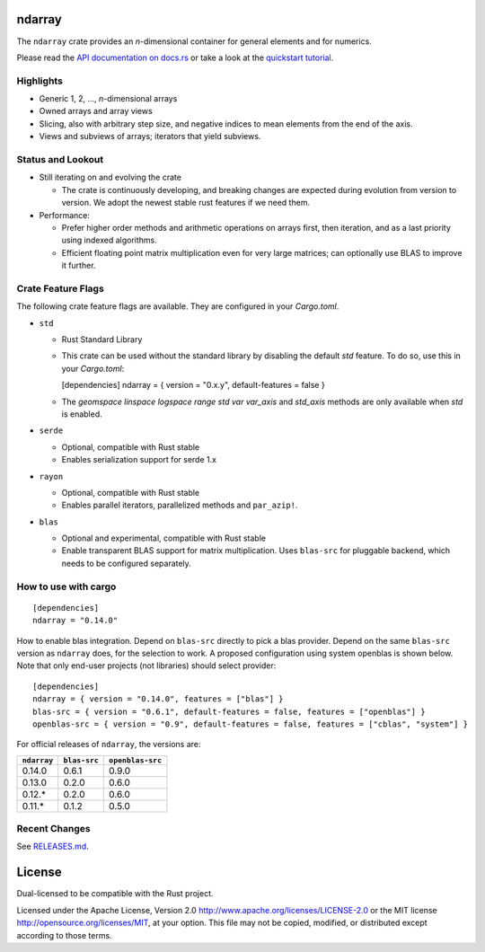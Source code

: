 ndarray
=========

The ``ndarray`` crate provides an *n*-dimensional container for general elements
and for numerics.

Please read the `API documentation on docs.rs`__
or take a look at the `quickstart tutorial <./README-quick-start.md>`_.

__ https://docs.rs/ndarray/

|build_status|_ |crates|_

.. |build_status| image:: https://github.com/rust-ndarray/ndarray/workflows/Continuous%20integration/badge.svg?branch=master
.. _build_status: https://github.com/rust-ndarray/ndarray/actions

.. |crates| image:: http://meritbadge.herokuapp.com/ndarray
.. _crates: https://crates.io/crates/ndarray

Highlights
----------

- Generic 1, 2, ..., *n*-dimensional arrays
- Owned arrays and array views
- Slicing, also with arbitrary step size, and negative indices to mean
  elements from the end of the axis.
- Views and subviews of arrays; iterators that yield subviews.

Status and Lookout
------------------

- Still iterating on and evolving the crate

  + The crate is continuously developing, and breaking changes are expected
    during evolution from version to version. We adopt the newest stable
    rust features if we need them.

- Performance:

  + Prefer higher order methods and arithmetic operations on arrays first,
    then iteration, and as a last priority using indexed algorithms.
  + Efficient floating point matrix multiplication even for very large
    matrices; can optionally use BLAS to improve it further.

Crate Feature Flags
-------------------

The following crate feature flags are available. They are configured in
your `Cargo.toml`.

- ``std``

  - Rust Standard Library

  - This crate can be used without the standard library by disabling the
    default `std` feature. To do so, use this in your `Cargo.toml`:

    [dependencies]
    ndarray = { version = "0.x.y", default-features = false }

  - The `geomspace` `linspace` `logspace` `range` `std` `var` `var_axis` and `std_axis`
    methods are only available when `std` is enabled.

- ``serde``

  - Optional, compatible with Rust stable
  - Enables serialization support for serde 1.x

- ``rayon``

  - Optional, compatible with Rust stable
  - Enables parallel iterators, parallelized methods and ``par_azip!``.

- ``blas``

  - Optional and experimental, compatible with Rust stable
  - Enable transparent BLAS support for matrix multiplication.
    Uses ``blas-src`` for pluggable backend, which needs to be configured
    separately.

How to use with cargo
---------------------

::

    [dependencies]
    ndarray = "0.14.0"

How to enable blas integration. Depend on ``blas-src`` directly to pick a blas
provider. Depend on the same ``blas-src`` version as ``ndarray`` does, for the
selection to work.  A proposed configuration using system openblas is shown
below. Note that only end-user projects (not libraries) should select
provider::


    [dependencies]
    ndarray = { version = "0.14.0", features = ["blas"] }
    blas-src = { version = "0.6.1", default-features = false, features = ["openblas"] }
    openblas-src = { version = "0.9", default-features = false, features = ["cblas", "system"] }

For official releases of ``ndarray``, the versions are:

=========== ============ ================
``ndarray`` ``blas-src`` ``openblas-src``
=========== ============ ================
0.14.0      0.6.1        0.9.0
0.13.0      0.2.0        0.6.0
0.12.\*     0.2.0        0.6.0
0.11.\*     0.1.2        0.5.0
=========== ============ ================

Recent Changes
--------------

See `RELEASES.md <./RELEASES.md>`_.

License
=======

Dual-licensed to be compatible with the Rust project.

Licensed under the Apache License, Version 2.0
http://www.apache.org/licenses/LICENSE-2.0 or the MIT license
http://opensource.org/licenses/MIT, at your
option. This file may not be copied, modified, or distributed
except according to those terms.

